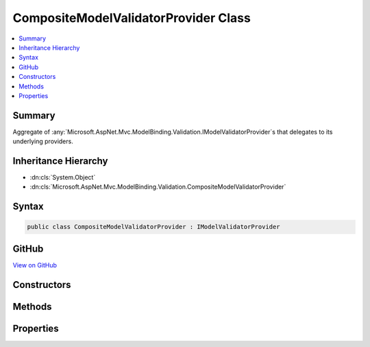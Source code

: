 

CompositeModelValidatorProvider Class
=====================================



.. contents:: 
   :local:



Summary
-------

Aggregate of :any:`Microsoft.AspNet.Mvc.ModelBinding.Validation.IModelValidatorProvider`\s that delegates to its underlying providers.





Inheritance Hierarchy
---------------------


* :dn:cls:`System.Object`
* :dn:cls:`Microsoft.AspNet.Mvc.ModelBinding.Validation.CompositeModelValidatorProvider`








Syntax
------

.. code-block:: csharp

   public class CompositeModelValidatorProvider : IModelValidatorProvider





GitHub
------

`View on GitHub <https://github.com/aspnet/apidocs/blob/master/aspnet/mvc/src/Microsoft.AspNet.Mvc.Core/ModelBinding/Validation/CompositeModelValidatorProvider.cs>`_





.. dn:class:: Microsoft.AspNet.Mvc.ModelBinding.Validation.CompositeModelValidatorProvider

Constructors
------------

.. dn:class:: Microsoft.AspNet.Mvc.ModelBinding.Validation.CompositeModelValidatorProvider
    :noindex:
    :hidden:

    
    .. dn:constructor:: Microsoft.AspNet.Mvc.ModelBinding.Validation.CompositeModelValidatorProvider.CompositeModelValidatorProvider(System.Collections.Generic.IEnumerable<Microsoft.AspNet.Mvc.ModelBinding.Validation.IModelValidatorProvider>)
    
        
    
        Initializes a new instance of :any:`Microsoft.AspNet.Mvc.ModelBinding.Validation.CompositeModelValidatorProvider`\.
    
        
        
        
        :param providers: A collection of  instances.
        
        :type providers: System.Collections.Generic.IEnumerable{Microsoft.AspNet.Mvc.ModelBinding.Validation.IModelValidatorProvider}
    
        
        .. code-block:: csharp
    
           public CompositeModelValidatorProvider(IEnumerable<IModelValidatorProvider> providers)
    

Methods
-------

.. dn:class:: Microsoft.AspNet.Mvc.ModelBinding.Validation.CompositeModelValidatorProvider
    :noindex:
    :hidden:

    
    .. dn:method:: Microsoft.AspNet.Mvc.ModelBinding.Validation.CompositeModelValidatorProvider.GetValidators(Microsoft.AspNet.Mvc.ModelBinding.Validation.ModelValidatorProviderContext)
    
        
        
        
        :type context: Microsoft.AspNet.Mvc.ModelBinding.Validation.ModelValidatorProviderContext
    
        
        .. code-block:: csharp
    
           public void GetValidators(ModelValidatorProviderContext context)
    

Properties
----------

.. dn:class:: Microsoft.AspNet.Mvc.ModelBinding.Validation.CompositeModelValidatorProvider
    :noindex:
    :hidden:

    
    .. dn:property:: Microsoft.AspNet.Mvc.ModelBinding.Validation.CompositeModelValidatorProvider.ValidatorProviders
    
        
    
        Gets the list of :any:`Microsoft.AspNet.Mvc.ModelBinding.Validation.IModelValidatorProvider` instances.
    
        
        :rtype: System.Collections.Generic.IReadOnlyList{Microsoft.AspNet.Mvc.ModelBinding.Validation.IModelValidatorProvider}
    
        
        .. code-block:: csharp
    
           public IReadOnlyList<IModelValidatorProvider> ValidatorProviders { get; }
    

